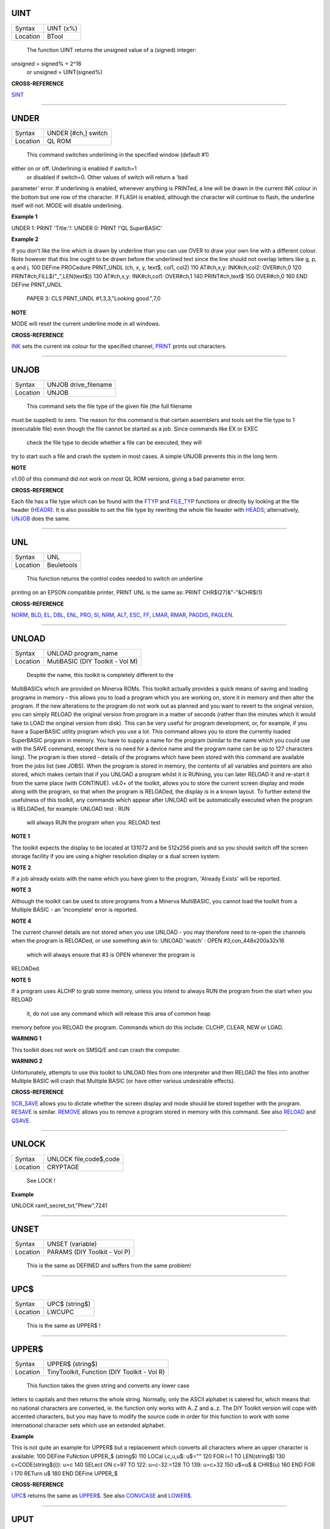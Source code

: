 UINT
====

+----------+-------------------------------------------------------------------+
| Syntax   |  UINT (x%)                                                        |
+----------+-------------------------------------------------------------------+
| Location |  BTool                                                            |
+----------+-------------------------------------------------------------------+

 The function UINT returns the unsigned value of a (signed) integer:
unsigned = signed% + 2^16
 or unsigned = UINT(signed%)

**CROSS-REFERENCE**

`SINT <KeywordsS.clean.html#sint>`__

--------------

UNDER
=====

+----------+-------------------------------------------------------------------+
| Syntax   |  UNDER [#ch,] switch                                              |
+----------+-------------------------------------------------------------------+
| Location |  QL ROM                                                           |
+----------+-------------------------------------------------------------------+

 This command switches underlining in the specified window (default #1)
either on or off. Underlining is enabled if switch=1
 or disabled if switch=0. Other values of switch will return a 'bad
parameter' error. If underlining is enabled, whenever anything is
PRINTed, a line will be drawn in the current INK colour in the bottom
but one row of the character. If FLASH is enabled, although the
character will continue to flash, the underline itself will not. MODE
will disable underlining.

**Example 1**

UNDER 1: PRINT 'Title:'!: UNDER 0: PRINT !'QL SuperBASIC'

**Example 2**

If you don't like the line which is drawn by underline than you can use
OVER to draw your own line with a different colour. Note however that
this line ought to be drawn before the underlined text since the line
should not overlap letters like g, p, q and j. 100 DEFine PROCedure
PRNT\_UNDL (ch, x, y, text$, col1, col2) 110 AT#ch,x,y: INK#ch,col2:
OVER#ch,0 120 PRINT#ch,FILL$("\_",LEN(text$)) 130 AT#ch,x,y:
INK#ch,col1: OVER#ch,1 140 PRINT#ch,text$ 150 OVER#ch,0 160 END DEFine
PRNT\_UNDL
 PAPER 3: CLS PRNT\_UNDL #1,3,3,"Looking good.",7,0

**NOTE**

MODE will reset the current underline mode in all windows.

**CROSS-REFERENCE**

`INK <KeywordsI.clean.html#ink>`__ sets the current ink colour for the
specified channel, `PRINT <KeywordsP.clean.html#print>`__ prints out
characters.

--------------

UNJOB
=====

+----------+-------------------------------------------------------------------+
| Syntax   |  UNJOB drive\_filename                                            |
+----------+-------------------------------------------------------------------+
| Location |  UNJOB                                                            |
+----------+-------------------------------------------------------------------+

 This command sets the file type of the given file (the full filename
must be supplied) to zero. The reason for this command is that certain
assemblers and tools set the file type to 1 (executable file) even
though the file cannot be started as a job. Since commands like EX or
EXEC
 check the file type to decide whether a file can be executed, they will
try to start such a file and crash the system in most cases. A simple
UNJOB prevents this in the long term.

**NOTE**

v1.00 of this command did not work on most QL ROM versions, giving a bad
parameter error.

**CROSS-REFERENCE**

Each file has a file type which can be found with the
`FTYP <KeywordsF.clean.html#ftyp>`__ and
`FILE\_TYP <KeywordsF.clean.html#file-typ>`__ functions or directly by looking
at the file header (`HEADR <KeywordsH.clean.html#headr>`__). It is also
possible to set the file type by rewriting the whole file header with
`HEADS <KeywordsH.clean.html#heads>`__; alternatively,
`UNJOB <KeywordsU.clean.html#unjob>`__ does the same.

--------------

UNL
===

+----------+-------------------------------------------------------------------+
| Syntax   |  UNL                                                              |
+----------+-------------------------------------------------------------------+
| Location |  Beuletools                                                       |
+----------+-------------------------------------------------------------------+

 This function returns the control codes needed to switch on underline
printing on an EPSON compatible printer, PRINT UNL is the same as: PRINT
CHR$(27)&"-"&CHR$(1)

**CROSS-REFERENCE**

`NORM <KeywordsN.clean.html#norm>`__, `BLD <KeywordsB.clean.html#bld>`__,
`EL <KeywordsE.clean.html#el>`__, `DBL <KeywordsD.clean.html#dbl>`__,
`ENL <KeywordsE.clean.html#enl>`__, `PRO <KeywordsP.clean.html#pro>`__,
`SI <KeywordsS.clean.html#si>`__, `NRM <KeywordsN.clean.html#nrm>`__,
`ALT <KeywordsA.clean.html#alt>`__, `ESC <KeywordsE.clean.html#esc>`__,
`FF <KeywordsF.clean.html#ff>`__, `LMAR <KeywordsL.clean.html#lmar>`__,
`RMAR <KeywordsR.clean.html#rmar>`__, `PAGDIS <KeywordsP.clean.html#pagdis>`__,
`PAGLEN <KeywordsP.clean.html#paglen>`__.

--------------

UNLOAD
======

+----------+-------------------------------------------------------------------+
| Syntax   |  UNLOAD program\_name                                             |
+----------+-------------------------------------------------------------------+
| Location |  MutiBASIC (DIY Toolkit - Vol M)                                  |
+----------+-------------------------------------------------------------------+

 Despite the name, this toolkit is completely different to the
MultiBASICs which are provided on Minerva ROMs. This toolkit actually
provides a quick means of saving and loading programs in memory - this
allows you to load a program which you are working on, store it in
memory and then alter the program. If the new alterations to the program
do not work out as planned and you want to revert to the original
version, you can simply RELOAD the original version from program in a
matter of seconds (rather than the minutes which it would take to LOAD
the original version from disk). This can be very useful for program
development, or, for example, if you have a SuperBASIC utility program
which you use a lot. This command allows you to store the currently
loaded SuperBASIC program in memory. You have to supply a name for the
program (similar to the name which you could use with the SAVE command,
except there is no need for a device name and the program name can be up
to 127 characters long). The program is then stored - details of the
programs which have been stored with this command are available from the
jobs list (see JOBS). When the program is stored in memory, the contents
of all variables and pointers are also stored, which makes certain that
if you UNLOAD a program whilst it is RUNning, you can later RELOAD it
and re-start it from the same place (with CONTINUE). v4.0+ of the
toolkit, allows you to store the current screen display and mode along
with the program, so that when the program is RELOADed, the display is
in a known layout. To further extend the usefulness of this toolkit, any
commands which appear after UNLOAD will be automatically executed when
the program is RELOADed, for example: UNLOAD test : RUN
 will always RUN the program when you: RELOAD test

**NOTE 1**

The toolkit expects the display to be located at 131072 and be 512x256
pixels and so you should switch off the screen storage facility if you
are using a higher resolution display or a dual screen system.

**NOTE 2**

If a job already exists with the name which you have given to the
program, 'Already Exists' will be reported.

**NOTE 3**

Although the toolkit can be used to store programs from a Minerva
MultiBASIC, you cannot load the toolkit from a Multiple BASIC - an
'incomplete' error is reported.

**NOTE 4**

The current channel details are not stored when you use UNLOAD - you may
therefore need to re-open the channels when the program is RELOADed, or
use something akin to: UNLOAD 'watch' : OPEN #3,con\_448x200a32x16
 which will always ensure that #3 is OPEN whenever the program is
RELOADed.

**NOTE 5**

If a program uses ALCHP to grab some memory, unless you intend to always
RUN the program from the start when you RELOAD
 it, do not use any command which will release this area of common heap
memory before you RELOAD the program. Commands which do this include:
CLCHP, CLEAR, NEW or LOAD.

**WARNING 1**

This toolkit does not work on SMSQ/E and can crash the computer.

**WARNING 2**

Unfortunately, attempts to use this toolkit to UNLOAD files from one
interpreter and then RELOAD the files into another Multiple BASIC will
crash that Multiple BASIC (or have other various undesirable effects).

**CROSS-REFERENCE**

`SCR\_SAVE <KeywordsS.clean.html#scr-save>`__ allows you to dictate whether
the screen display and mode should be stored together with the program.
`RESAVE <KeywordsR.clean.html#resave>`__ is similar.
`REMOVE <KeywordsR.clean.html#remove>`__ allows you to remove a program stored
in memory with this command. See also `RELOAD <KeywordsR.clean.html#reload>`__
and `QSAVE <KeywordsQ.clean.html#qsave>`__.

--------------

UNLOCK
======

+----------+-------------------------------------------------------------------+
| Syntax   |  UNLOCK file,code$,code                                           |
+----------+-------------------------------------------------------------------+
| Location |  CRYPTAGE                                                         |
+----------+-------------------------------------------------------------------+

 See LOCK !

**Example**

UNLOCK ram1\_secret\_txt,"Phew",7241

--------------

UNSET
=====

+----------+-------------------------------------------------------------------+
| Syntax   |  UNSET (variable)                                                 |
+----------+-------------------------------------------------------------------+
| Location |  PARAMS (DIY Toolkit - Vol P)                                     |
+----------+-------------------------------------------------------------------+

 This is the same as DEFINED and suffers from the same problem!

--------------

UPC$
====

+----------+-------------------------------------------------------------------+
| Syntax   |  UPC$ (string$)                                                   |
+----------+-------------------------------------------------------------------+
| Location |  LWCUPC                                                           |
+----------+-------------------------------------------------------------------+

 This is the same as UPPER$ !

--------------

UPPER$
======

+----------+-------------------------------------------------------------------+
| Syntax   |  UPPER$ (string$)                                                 |
+----------+-------------------------------------------------------------------+
| Location |  TinyToolkit, Function (DIY Toolkit - Vol R)                      |
+----------+-------------------------------------------------------------------+

 This function takes the given string and converts any lower case
letters to capitals and then returns the whole string. Normally, only
the ASCII alphabet is catered for, which means that no national
characters are converted, ie. the function only works with A..Z and
a..z. The DIY Toolkit version will cope with accented characters, but
you may have to modify the source code in order for this function to
work with some international character sets which use an extended
alphabet.

**Example**

This is not quite an example for UPPER$ but a replacement which converts
all characters where an upper character is available: 100 DEFine
FuNction UPPER\_$ (string$) 110 LOCal i,c,u,u$: u$="" 120 FOR i=1 TO
LEN(string$) 130 c=CODE(string$(i)): u=c 140 SELect ON c=97 TO 122:
u=c-32:=128 TO 139: u=c+32 150 u$=u$ & CHR$(u) 160 END FOR i 170 RETurn
u$ 180 END DEFine UPPER\_$

**CROSS-REFERENCE**

`UPC$ <KeywordsU.clean.html#upc>`__ returns the same as
`UPPER$ <KeywordsU.clean.html#upper>`__. See also
`CONVCASE <KeywordsC.clean.html#convcase>`__ and
`LOWER$ <KeywordsL.clean.html#lower>`__.

--------------

UPUT
====

+----------+-------------------------------------------------------------------+
| Syntax   |  UPUT [#ch\\position,] [item :sup:`\*`\ [,item\ :sup:`i`]\ :sup:`\*` ..] or UPUT [#ch,] [item :sup:`\*`\ [,item\ :sup:`i`]\ :sup:`\*` ..] |
+----------+-------------------------------------------------------------------+
| Location |  SMSQ/E v2.55+                                                    |
+----------+-------------------------------------------------------------------+

 This command is the same as BPUT, except that any bytes sent by it to
the specified channel (default #3) are not affected by the TRA command.
This command is therefore useful for sending printer control codes.

**CROSS-REFERENCE**

See `BPUT <KeywordsB.clean.html#bput>`__, `WPUT <KeywordsW.clean.html#wput>`__ and
`LPUT <KeywordsL.clean.html#lput>`__.

--------------

USE
===

+----------+-------------------------------------------------------------------+
| Syntax   |  USE [ #channel ]                                                 |
+----------+-------------------------------------------------------------------+
| Location |  USE (DIY Toolkit - Vol C)                                        |
+----------+-------------------------------------------------------------------+

 Many commands and functions which are described in this manual, expect
a channel number to be passed to them and if one is not supplied, will
default to a specific channel. This command can be used to re-direct all
machine code commands and functions which normally default to #1. After
using this command, if a channel parameter is not specified, the
commands and functions will then default to the channel specified by USE
instead of #1. Also, if you explicitly pass a channel number #1 as a
parameter to a command or function, then the command or function will
still be re-directed to the channel specified by USE. If no parameter is
specified, then this is equivalent to USE #1.

**Example**

PRINT 'This is channel #1':USE #2:PRINT 'This is using Channel #2' PRINT
#1,'This is still channel #2' USE: PRINT 'This is channel #1 again!'

**NOTE**

There is a slight difficulty in using this command in that when you USE
#1 some of the information used by SuperBASIC for the channel which you
have been using as the default will be lost. This is the last graphics
co-ordinates, turtle graphics direction, pen status, character position
on line and line width for files (set with WIDTH) will be lost. You will
also lose the original values for these offsets for channel #1 (ie. the
values which were in use prior to the USE #ch command). Instead, the
values are set to pen up, position 0,0, width 80, direction
left-to-right. You can use PEEK\_W(\\48\\chan\*40+offset) to store these
values before the USE call and then restore them with POKE. Refer to
QDOS/SMS Reference Manual Section 18.4.1 to find out how these values
are stored.

**WARNING**

If used from within a SMS SBASIC, v0.2 (at least) of this command will
crash the computer when output is redirected to #1 using either USE or
USE#1. The problem only occurs when you try to send output to #1.

**CROSS-REFERENCE**

`PRINT <KeywordsP.clean.html#print>`__,\ `CSIZE <KeywordsC.clean.html#csize>`__,\ `INK <KeywordsI.clean.html#ink>`__,\ `PAPER <KeywordsP.clean.html#paper>`__
and\ `STRIP <KeywordsS.clean.html#strip>`__ are just a few of the commands
which default to #1 and are therefore affected by this command.
